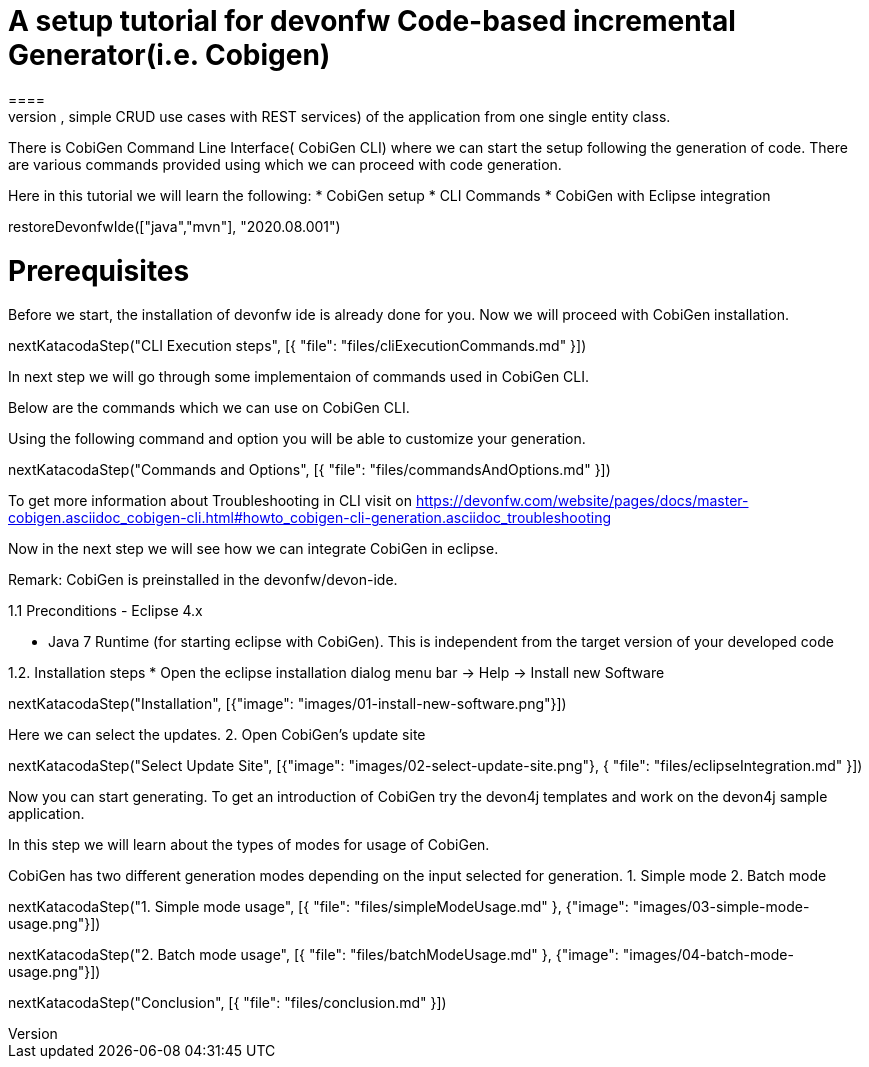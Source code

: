 = A setup tutorial for devonfw Code-based incremental Generator(i.e. Cobigen)
====
CobiGen is a generic incremental code generator. It allows you to build Java CRUD application based on the devonfw architecture including all software layers. You can generate all necessary classes and services (DAOs, Transfer Objects, simple CRUD use cases with REST services) of the application from one single entity class.

There is CobiGen Command Line Interface( CobiGen CLI) where we can start the setup following the generation of code. There are various commands provided using which we can proceed with code generation.

Here in this tutorial we will learn the following:
* CobiGen setup
* CLI Commands 
* CobiGen with Eclipse integration
====

[step]
--
restoreDevonfwIde(["java","mvn"], "2020.08.001")
--

====
# Prerequisites
Before we start, the installation of devonfw ide is already done for you.
Now we will proceed with CobiGen installation.

[step]
--
nextKatacodaStep("CLI Execution steps", [{ "file": "files/cliExecutionCommands.md" }])
--

In next step we will go through some implementaion of commands used in CobiGen CLI.
====


====
Below are the commands which we can use on CobiGen CLI.

Using the following command and option you will be able to customize your generation.

[step]
--
nextKatacodaStep("Commands and Options", [{ "file": "files/commandsAndOptions.md" }])
--

To get more information about Troubleshooting in CLI visit on https://devonfw.com/website/pages/docs/master-cobigen.asciidoc_cobigen-cli.html#howto_cobigen-cli-generation.asciidoc_troubleshooting

Now in the next step we will see how we can integrate CobiGen in eclipse.
====


Remark: CobiGen is preinstalled in the devonfw/devon-ide.

1.1  Preconditions
    - Eclipse 4.x

    - Java 7 Runtime (for starting eclipse with CobiGen). This is independent from the target version of your developed code

1.2. Installation steps
    * Open the eclipse installation dialog
    menu bar → Help → Install new Software
[step]
--
nextKatacodaStep("Installation", [{"image": "images/01-install-new-software.png"}])
-- 

====
Here we can select the updates.
    2. Open CobiGen’s update site

[step]
--
nextKatacodaStep("Select Update Site", [{"image": "images/02-select-update-site.png"}, { "file": "files/eclipseIntegration.md" }])
-- 

Now you can start generating. To get an introduction of CobiGen try the devon4j templates and work on the devon4j sample application.
====

In this step we will learn about the types of modes for usage of CobiGen.

CobiGen has two different generation modes depending on the input selected for generation. 
    1. Simple mode
    2. Batch mode

[step]
--
nextKatacodaStep("1. Simple mode usage", [{ "file": "files/simpleModeUsage.md" }, {"image": "images/03-simple-mode-usage.png"}])
--

[step]
--
nextKatacodaStep("2. Batch mode usage", [{ "file": "files/batchModeUsage.md" }, {"image": "images/04-batch-mode-usage.png"}])
--

[step]
--
nextKatacodaStep("Conclusion", [{ "file": "files/conclusion.md" }])
--